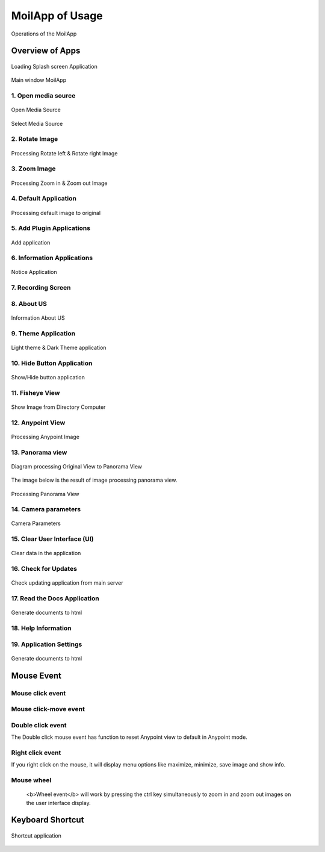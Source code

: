 MoilApp of Usage
#############

.. raw:: html

   <p style="text-align: justify;">

    In this section, we will explain the components of the MoilApp application and provide tutorials on how to use the application. <b><u>MoilApp</u></b> is a software application that users can utilize, and the referred session might be some kind of training session where the instructor will provide an overview of the various parts of the application and teach users how to use them effectively.</p>

.. figure:: assets/user-operation.png
   :scale: 65 %
   :alt: Operations of the MoilApp
   :align: center

   Operations of the MoilApp

Overview of Apps
==============

.. raw:: html

   <p style="text-align: justify;">

   "MoilApp software application" when it is running for the first time, specifically, the application will display a <b><i>splash</i></b> screen to the user, which is a graphical image or animation that indicates that the application is loading and that will be available soon. This splash screen is a new feature that has been added to the latest version of MoilApp (version 4.1). </p>

.. figure:: assets/21.splash-screen.png
   :scale: 75 %
   :alt: Splash Screen Application
   :align: center

   Loading Splash screen Application

.. raw:: html

   <p style="text-align: justify;">

    When you open a project in PyCharm, the user interface will show the default main window, ready to run, looks as follows:</p>

.. figure:: assets/1.overview-user.png
   :scale: 70 %
   :alt: alternate text
   :align: center

   Main window MoilApp

1. Open media source
--------------------

.. raw:: html

   <p style="text-align: justify;">

    The inputs offered by MoilApp include picture files, video files, and cameras—USB cameras, web cameras,
    and streaming cameras from Raspberry Pi—all of which can be used for processing. Simply tap the appropriate button
    for the media source you want to process, and the software will open a file explorer popup, similar to the one below.</p>

.. figure:: assets/2.open-image.png
   :scale: 70 %
   :alt: open media source
   :align: center

   Open Media Source

.. figure:: assets/3.select-media-source.png
   :scale: 65 %
   :alt: Select Media Source
   :align: center

   Select Media Source

.. raw:: html

   <p style="text-align: justify;">

    - After selecting the file to open, a combo box prompt will appear asking you to select the type of camera that
    was used. The camera parameters can be loaded from the database using this.</p>

.. raw:: html

   <p style="text-align: justify;">

    - There are two ways to open the camera: through USB or via streaming. You can use the combo box to pick the USB port
    that is being used for a camera, click <b>OK</b>. And then, you will be prompted to select the type of camera that is being used.
    As depicted in the picture below.</p>

.. raw:: html

   <p style="text-align: justify;">

    - The streaming camera option allows you to access the raspberry-pi camera using the stream server URL. You merely need
    to enter the camera's URL and click <b><i>"OK"</i></b> button, as seen below. In the combo box prompt,
    you will be prompted to select the type of camera being utilized.</p>

2. Rotate Image
----------------

.. raw:: html

   <p style="text-align: justify;">

    MoilApp has two rotate functions: rotate the left image and rotate the right image. Rotation can be operated
    by entering a value on the rotate scale, this helps the user to rotate with a lesser scale.</p>

.. figure:: assets/4.rotate-image.png
   :scale: 65 %
   :alt: Processing to Rotate Right and Left Image
   :align: center

   Processing Rotate left & Rotate right Image

3. Zoom Image
-------------

.. raw:: html

   <p style="text-align: justify;">

    The user can zoom in and out using the <i>plus</i> and <i>minus</i> buttons, respectively, in this program. In addition,
    the user can select the zoom scale to be smaller by a minimum of <i>25 degrees</i> and above to make the final image.</p>
.. figure:: assets/5.zoom-image.png
   :scale: 65%
   :alt: Zoom in and out of the images
   :align: center

   Processing Zoom in & Zoom out Image

4. Default Application
-----------------------

.. raw:: html

   <p style="text-align: justify;">

    The application will automatically return to the original image when the default button is clicked. When the user is processing an image, for instance, when the user is processing an image to any point and then decides they want to go back to the original image, this position is the position when the user loaded the image when opening the application.</p>

.. figure:: assets/6.default.png
   :scale: 65%
   :alt: Default Image
   :align: center

   Processing default image to original

5. Add Plugin Applications
---------------------------

.. raw:: html

   <p style="text-align: justify;">

    When the user wants to create an application integrated with MoilApp or the user wants to open the application,
    the user can add the application to MoilApps by clicking the Add button at the top of the application,
    provided that the user creates the application using MoilDev or MoilUtils-Templates.</p>

.. figure:: assets/7.add-plugin-apps.png
   :scale: 65%
   :alt: Add Application
   :align: center

   Add application

6. Information Applications
---------------------------

.. raw:: html

   <p style="text-align: justify;">

    The users can view related information on MoilApp by accessing further information.</p>

.. figure:: assets/8.information-apps.png
   :scale: 70%
   :alt: Notice Info
   :align: center

   Notice Application

7. Recording Screen
--------------------

.. raw:: html

   <p style="text-align: justify;">

    A new feature offered by MoilApp is screen recording, which makes it simpler for users to do so.
    This tool is also a helpful way to record and share videos of what is happening on your desktop.</p>

.. figure:: assets/9.recording-screen.png
   :scale: 70%
   :alt: Screen Recording
   :align: center

.. raw:: html

   <p style="text-align: justify;">

    When using a desktop application to record your screen, you'll typically have a few options to choose from.
    First, you'll need to select the area of your screen that you want to record. Some applications allow you to record
    your desktop, while others let you record region of your screen.</p>

8. About US
------------

.. raw:: html

   <p style="text-align: justify;">

    The application "About Us" section contains details about our work in the field of fisheye image processing.</p>

.. figure:: assets/10.about-us.png
   :scale: 75%
   :alt: Info About us
   :align: center

   Information About US

9. Theme Application
--------------------

.. raw:: html

   <p style="text-align: justify;">

    In order to assist users adjust to their eyes and avoid seeming monotonous while using this software,
    MoilApp offers two themes for use: one in bright mode and the other in dark mode.</p>

.. figure:: assets/11.theme-apps.png
   :scale: 55 %
   :alt: alternate text
   :align: center

   Light theme & Dark Theme application

10. Hide Button Application
---------------------------

.. raw:: html

   <p style="text-align: justify;">

    By using the <b>ESC</b> key on the keyboard, users can also conceal or reveal the title of the button or
    view the button's functionality in the application.</p>

.. figure:: assets/12.hide-apps.png
   :scale: 80 %
   :alt: Show or Hide Button in App
   :align: center

   Show/Hide button application

11. Fisheye View
-----------------

.. raw:: html

   <p style="text-align: justify;">

    The user interface will display the <b>Anypoint image</b> or <b>Panorama image</b> as shown below when the user chooses to process
    the original fisheye image by using the <b>Anypoint</b> or <b>Panorama</b> button on the user interface.</p>

.. figure:: assets/13.image-frame.png
   :scale: 60 %
   :alt: Shows image from the Computer
   :align: center

   Show Image from Directory Computer

.. raw:: html

   <p style="text-align: justify;">

    We offer controls for video and camera media, including play, pause, stop, forward, backward, and a slider timer.
    Where image processing can be facilitated by the use of this controller.</p>

12. Anypoint View
------------------

.. raw:: html

   <p style="text-align: justify;">

    Sometimes we only want to look at places where there is a lot of information in order to improve the outcomes of observations.
    As a result, we can apply the approach of  undistortion rectilinear selected image. This approach shifts the
    optical axis to the specified <b>zenithal (alpha)</b> and <b>azimuthal (beta)</b> angles, then converts the image plane coordinate
    to hemispherical coordinates.

    Anypoint view has two modes, with mode 1 being the result of alphaOffset degree rotation followed by betaOffset degree
    rotation around the Z-axis (roll) (pitch). In contrast, mode-2 produces a thetaY degree rotation around the Y axis (yaw)
    following a thetaX degree rotation around the X axis (pitch).</p>

.. figure:: assets/14.anypoint-image.png
   :scale: 75%
   :alt: Anypoint Image
   :align: center

   Processing Anypoint Image

.. raw:: html

   <p style="text-align: justify;">

    You can switch from <b>mode 1 to mode 2</b> or vice versa by pressing the help button when in Anypoint view mode.
    The help button can also be used to view Anypoint results coming from a certain angle. An overview of the additional
    button in Anypoint view mode may be found below.</p>

13. Panorama view
------------------

.. raw:: html

   <p style="text-align: justify;">

    As explained earlier, the panorama view may present a horizontal view in a specific immersed environment to meet
     human visual perception. The figure below shows a diagram of transforming a fisheye image into a panoramic view.</p>

.. figure:: assets/diagram.jpg
   :scale: 100 %
   :alt: transformation image of panoroma view
   :align: center

   Diagram processing Original View to Panorama View

The image below is the result of image processing panorama view.

.. figure:: assets/15.panorama-image.png
   :scale: 75%
   :alt: Processing Panorama View
   :align: center

   Processing Panorama View

.. raw:: html

   <p style="text-align: justify;">

    - The maximum and minimum FoV values can also be changed using the lineedit feature, which is only available in this mode.</p>

.. raw:: html

   <p style="text-align: justify;">

    - By clicking the save image button or selecting save image from the context menu when you right-click on the
      result image, you can save the original image or the result image. When you save an image for the first time,
      the application will open a dialog box asking you to select the directory you want to utilize as storage.</p>

.. raw:: html

   <p style="text-align: justify;">

    - Use the record button to start recording a video, it works almost just like storing an image.You will be asked
      to select a directory before you can begin recording, and the video files will be saved there.</p>

14. Camera parameters
---------------------

.. raw:: html

   <p style="text-align: justify;">

    The camera parameter is a very important component in fisheye image processing. Each fisheye camera can be calibrated.
    and derive a set of parameters by the <b>MOIL laboratory</b> before the successive functions can work correctly,
    configuration is necessary at the beginning of the program. MoilApp provides a form dialog that can add, modify,
    and delete parameters that will be stored in the database. To be able to use this feature,
    please click on File–>Camera Parameters.  The overview of this form is shown in the picture below: </p>

.. figure:: assets/16.cam-params.png
   :scale: 75%
   :alt: Camera Parameters
   :align: center

   Camera Parameters

.. raw:: html

   <p style="text-align: justify;">

    - If you want to see the parameter, you can list the camera type from comboBox list parameter
        If you are using a camera whose parameters are not yet available in the database, you can add them. You just need to
        write all the parameters on the form, then click the<b> new </b>button. After that the data will be saved and you can use
        the camera parameters.</p>
.. raw:: html

   <p style="text-align: justify;">

    - Modify camera parameters

        If you want to change the value of the parameter, you can modify it. select the camera type in the list parameter
        combobox, then you enter the new parameter value. click the update button and the modified parameters will be saved
        in the database.</p>

.. raw:: html

   <p style="text-align: justify;">

    - You can also delete parameters by clicking the delete button on the selected parameter list.</p>

15. Clear User Interface (UI)
-----------------------------

.. raw:: html

   <p style="text-align: justify;">

    Clear UI is the latest feature in MoilApp. This feature is used to clean images on the user interface,
    Usually, if you don't use Clear UI, when the user opens the application again, the user is faced with the previous
    task when processing images, therefore, this feature is used to clear data on the user interface.</p>

.. figure:: assets/17.clear-apps.png
   :scale: 75%
   :alt: Clear Data in the Application
   :align: center

   Clear data in the application

16. Check for Updates
----------------------

.. raw:: html

   <p style="text-align: justify;">

    Checking for updates is an additional feature of the MoilApp update, this feature is used if the user wants to
    update the application from the developer server. The use of this feature greatly facilitates the user without
    having to open a terminal to do the installation or update manually.</p>

.. figure:: assets/18.check-update.png
   :scale: 70%
   :alt: Check for updates
   :align: center

   Check updating application from main server

17. Read the Docs Application
------------------------------

.. raw:: html

   <p style="text-align: justify;">

   The <b>Read the Docs</b> feature makes it simple for users to open documents without having to launch a terminal and create HTML files from RST files. By simply clicking on this feature, the application will automatically create a document and display it in the user's browser. <b>Read the Docs</b> is the application documentation that aids users in understanding every feature of MoilApp..</p>

.. figure:: assets/19.docs-spinx.png
   :scale: 75%
   :alt: alternate text
   :align: center

   Generate documents to html

18. Help Information
---------------------

.. raw:: html

   <p style="text-align: justify;">

    The help information in the desktop application refers to a user guide or set of instructions that provide
    guidance on how to use the MoilApp plugin software effectively. This information can be accessed in a number of ways,
    including through menus or a dedicated Help button within the app.</p>

19. Application Settings
-----------------

.. raw:: html

   <p style="text-align: justify;">

    Additionally, by providing information on the update history of each commit made by the developer when
    the application is updated, users can stay informed about changes to the application and have a better understanding
    of how the application works. Overall, the application settings are a crucial component of any modern application,
    and they play a vital role in providing users with a rich and personalized experience.</p>

.. figure:: assets/20.apps-setting.png
   :scale: 75%
   :alt: Gerating documents to HTML
   :align: center

   Generate documents to html

Mouse Event
===========

.. raw:: html

   <p style="text-align: justify;">

    There are several functions of the mouse event that you can use to speed up work. The mouse event will only work on
    the result image and the original image of the user interface widget. Some of the mouse event functions are included. </p>

Mouse click event
-----------------

.. raw:: html

   <p style="text-align: justify;">

    When in Anypoint mode, the mouse click event only functions on the original picture widget. The coordinates of
    the points whose alpha-beta value will be transformed can be easily determined using this. which means that when
    converting the original image to an Anypoint image, this value will be a parameter.</p>

Mouse click-move event
-----------------------

.. raw:: html

   <p style="text-align: justify;">

    The mouse-click event has its own function in each image widget; in the original image, this widget works in Anypoint mode, which allows for surrounding views. If you press the press-move mouse event on the resultant image widget, different functions are available. You can enlarge the area in which you are interested using this function, and it works in all-mode view, as in the example shown in the image below.</p>
Double click event
------------------

The Double click mouse event has function to reset Anypoint view to default in Anypoint mode.

Right click event
-----------------

If you right click on the mouse, it will display menu options like maximize, minimize, save image and show info.

Mouse wheel
-----------

    <b>Wheel event</b> will work by pressing the ctrl key simultaneously to zoom in and zoom out images on the user interface display.

Keyboard Shortcut
=========================

.. raw:: html

   <p style="text-align: justify;">

    The majority of MoilApp's processing- and other-related commands have keyboard shortcuts. By keeping your hands on
    the keyboard and increasing your productivity, learning these hotkeys might be helpful. Some of the most beneficial
    shortcuts to learn are listed in the following table:</p>


.. figure:: assets/shortcut.jpg
   :scale: 75%
   :alt: Shortcuts Image
   :align: center

   Shortcut application

